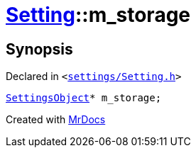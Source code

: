 [#Setting-m_storage]
= xref:Setting.adoc[Setting]::m&lowbar;storage
:relfileprefix: ../
:mrdocs:


== Synopsis

Declared in `&lt;https://github.com/PrismLauncher/PrismLauncher/blob/develop/settings/Setting.h#L106[settings&sol;Setting&period;h]&gt;`

[source,cpp,subs="verbatim,replacements,macros,-callouts"]
----
xref:SettingsObject.adoc[SettingsObject]* m&lowbar;storage;
----



[.small]#Created with https://www.mrdocs.com[MrDocs]#
